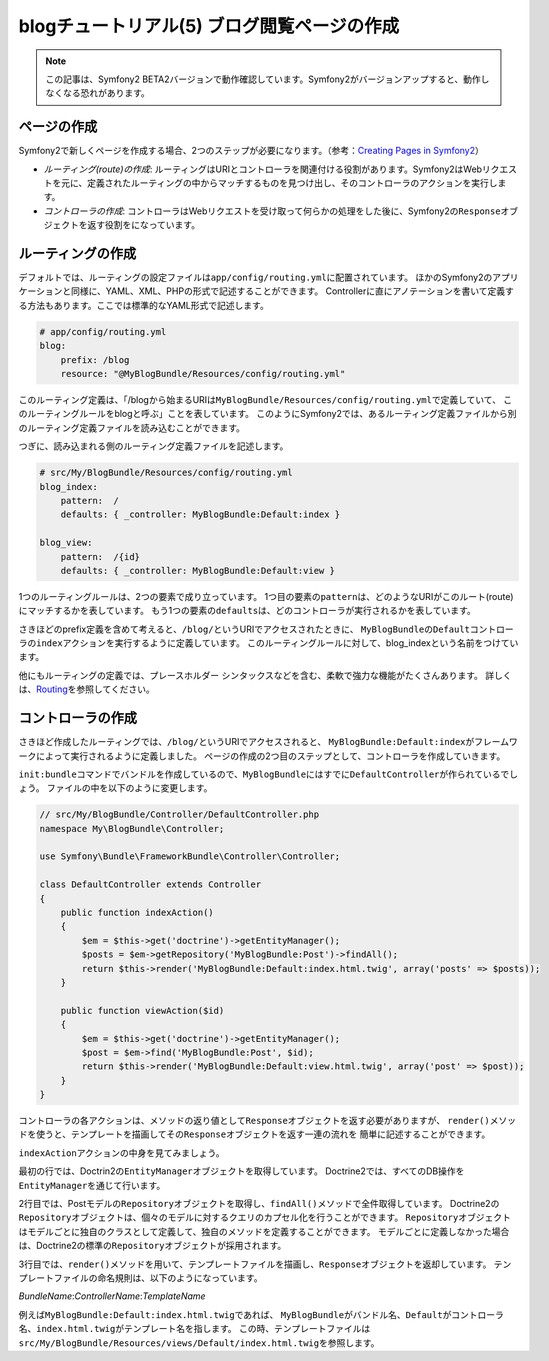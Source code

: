 blogチュートリアル(5) ブログ閲覧ページの作成
============================================

.. note::

    この記事は、Symfony2 BETA2バージョンで動作確認しています。Symfony2がバージョンアップすると、動作しなくなる恐れがあります。

ページの作成
------------

Symfony2で新しくページを作成する場合、2つのステップが必要になります。（参考：\ `Creating Pages in Symfony2`_\ ）

- *ルーティング(route)の作成*\ : ルーティングはURIとコントローラを関連付ける役割があります。Symfony2はWebリクエストを元に、定義されたルーティングの中からマッチするものを見つけ出し、そのコントローラのアクションを実行します。
- *コントローラの作成*\ : コントローラはWebリクエストを受け取って何らかの処理をした後に、Symfony2の\ ``Response``\ オブジェクトを返す役割をになっています。

ルーティングの作成
------------------

デフォルトでは、ルーティングの設定ファイルは\ ``app/config/routing.yml``\ に配置されています。
ほかのSymfony2のアプリケーションと同様に、YAML、XML、PHPの形式で記述することができます。
Controllerに直にアノテーションを書いて定義する方法もあります。ここでは標準的なYAML形式で記述します。

.. code-block:: yaml

    # app/config/routing.yml
    blog:
        prefix: /blog
        resource: "@MyBlogBundle/Resources/config/routing.yml"

このルーティング定義は、「/blogから始まるURIは\ ``MyBlogBundle/Resources/config/routing.yml``\ で定義していて、
このルーティングルールをblogと呼ぶ」ことを表しています。
このようにSymfony2では、あるルーティング定義ファイルから別のルーティング定義ファイルを読み込むことができます。

つぎに、読み込まれる側のルーティング定義ファイルを記述します。

.. code-block:: yaml

    # src/My/BlogBundle/Resources/config/routing.yml
    blog_index:
        pattern:  /
        defaults: { _controller: MyBlogBundle:Default:index }
    
    blog_view:
        pattern:  /{id}
        defaults: { _controller: MyBlogBundle:Default:view }

1つのルーティングルールは、2つの要素で成り立っています。
1つ目の要素の\ ``pattern``\ は、どのようなURIがこのルート(route)にマッチするかを表しています。
もう1つの要素の\ ``defaults``\ は、どのコントローラが実行されるかを表しています。

さきほどのprefix定義を含めて考えると、\ ``/blog/``\ というURIでアクセスされたときに、
\ ``MyBlogBundle``\ の\ ``Default``\ コントローラの\ ``index``\ アクションを実行するように定義しています。
このルーティングルールに対して、blog_indexという名前をつけています。

他にもルーティングの定義では、プレースホルダー シンタックスなどを含む、柔軟で強力な機能がたくさんあります。
詳しくは、\ `Routing`_\ を参照してください。


コントローラの作成
------------------

さきほど作成したルーティングでは、\ ``/blog/``\ というURIでアクセスされると、
\ ``MyBlogBundle:Default:index``\ がフレームワークによって実行されるように定義しました。
ページの作成の2つ目のステップとして、コントローラを作成していきます。

\ ``init:bundle``\ コマンドでバンドルを作成しているので、\ ``MyBlogBundle``\ にはすでに\ ``DefaultController``\ が作られているでしょう。
ファイルの中を以下のように変更します。

.. code-block:: php

    // src/My/BlogBundle/Controller/DefaultController.php
    namespace My\BlogBundle\Controller;
    
    use Symfony\Bundle\FrameworkBundle\Controller\Controller;
    
    class DefaultController extends Controller
    {
        public function indexAction()
        {
            $em = $this->get('doctrine')->getEntityManager();
            $posts = $em->getRepository('MyBlogBundle:Post')->findAll();
            return $this->render('MyBlogBundle:Default:index.html.twig', array('posts' => $posts));
        }
    
        public function viewAction($id)
        {
            $em = $this->get('doctrine')->getEntityManager();
            $post = $em->find('MyBlogBundle:Post', $id);
            return $this->render('MyBlogBundle:Default:view.html.twig', array('post' => $post));
        }
    }

コントローラの各アクションは、メソッドの返り値として\ ``Response``\ オブジェクトを返す必要がありますが、
``render()``\ メソッドを使うと、テンプレートを描画してその\ ``Response``\ オブジェクトを返す一連の流れを
簡単に記述することができます。

``indexAction``\ アクションの中身を見てみましょう。

最初の行では、Doctrin2の\ ``EntityManager``\ オブジェクトを取得しています。
Doctrine2では、すべてのDB操作を\ ``EntityManager``\ を通じて行います。

2行目では、Postモデルの\ ``Repository``\ オブジェクトを取得し、\ ``findAll()``\ メソッドで全件取得しています。
Doctrine2の\ ``Repository``\ オブジェクトは、個々のモデルに対するクエリのカプセル化を行うことができます。
\ ``Repository``\ オブジェクトはモデルごとに独自のクラスとして定義して、独自のメソッドを定義することができます。
モデルごとに定義しなかった場合は、Doctrine2の標準の\ ``Repository``\ オブジェクトが採用されます。

3行目では、\ ``render()``\ メソッドを用いて、テンプレートファイルを描画し、\ ``Response``\ オブジェクトを返却しています。
テンプレートファイルの命名規則は、以下のようになっています。

*BundleName*:*ControllerName*:*TemplateName*

例えば\ ``MyBlogBundle:Default:index.html.twig``\ であれば、
\ ``MyBlogBundle``\ がバンドル名、\ ``Default``\ がコントローラ名、\ ``index.html.twig``\ がテンプレート名を指します。
この時、テンプレートファイルは\ ``src/My/BlogBundle/Resources/views/Default/index.html.twig``\ を参照します。

.. _`Creating Pages in Symfony2`: http://symfony.com/doc/current/book/page_creation.html
.. _`Routing`: http://symfony.com/doc/current/book/routing.html
